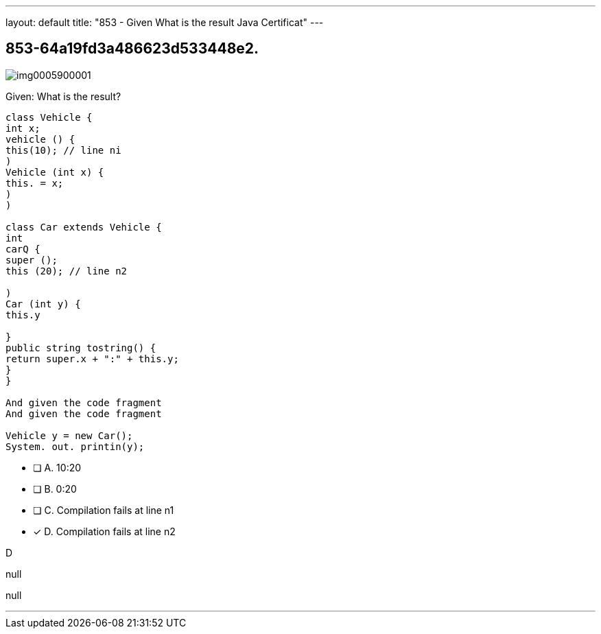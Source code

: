 ---
layout: default 
title: "853 - Given
What is the result Java Certificat"
---


[.question]
== 853-64a19fd3a486623d533448e2.



[.image]
--

image::https://eaeastus2.blob.core.windows.net/optimizedimages/static/images/Java-SE-8-Programmer/question/img0005900001.png[]

--


****

[.query]
--
Given:
What is the result?


[source,java]
----
class Vehicle {
int x;
vehicle () {
this(10); // line ni
)
Vehicle (int x) {
this. = x;
)
)

class Car extends Vehicle {
int
carQ {
super ();
this (20); // line n2

)
Car (int y) {
this.y

}
public string tostring() {
return super.x + ":" + this.y;
}
}

And given the code fragment
And given the code fragment

Vehicle y = new Car();
System. out. printin(y);
----


--

[.list]
--
* [ ] A. 10:20
* [ ] B. 0:20
* [ ] C. Compilation fails at line n1
* [*] D. Compilation fails at line n2

--
****

[.answer]
D

[.explanation]
--
null
--

[.ka]
null

'''



